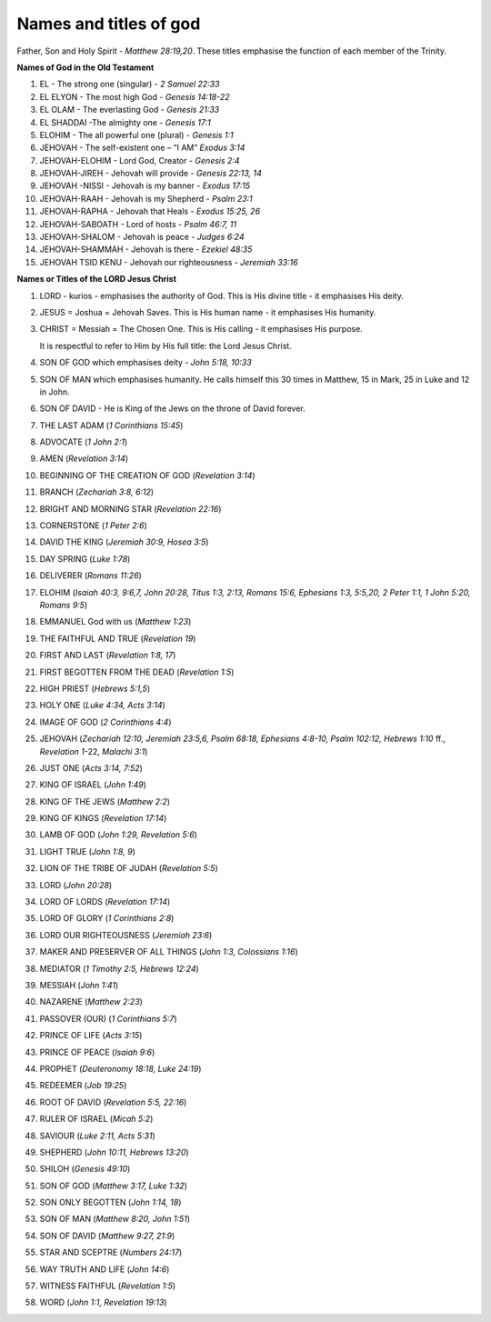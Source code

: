 Names and titles of god
~~~~~~~~~~~~~~~~~~~~~~~

Father, Son and Holy Spirit - `Matthew 28:19,20`. These titles emphasise the function of each member of the Trinity.

**Names of God in the Old Testament**

1. EL - The strong one (singular) - `2 Samuel 22:33`

#. EL ELYON - The most high God - `Genesis 14:18-22`

#. EL OLAM - The everlasting God - `Genesis 21:33`

#. EL SHADDAI -The almighty one - `Genesis 17:1`

#. ELOHIM - The all powerful one (plural) - `Genesis 1:1`

#. JEHOVAH - The self-existent one – “I AM” `Exodus 3:14`

#. JEHOVAH-ELOHIM - Lord God, Creator - `Genesis 2:4`

#. JEHOVAH-JIREH - Jehovah will provide - `Genesis 22:13, 14`

#. JEHOVAH -NISSI - Jehovah is my banner - `Exodus 17:15`

#. JEHOVAH-RAAH - Jehovah is my Shepherd - `Psalm 23:1`

#. JEHOVAH-RAPHA - Jehovah that Heals - `Exodus 15:25, 26`

#. JEHOVAH-SABOATH - Lord of hosts - `Psalm 46:7, 11`

#. JEHOVAH-SHALOM - Jehovah is peace - `Judges 6:24`

#. JEHOVAH-SHAMMAH - Jehovah is there - `Ezekiel 48:35`

#. JEHOVAH TSID KENU - Jehovah our righteousness - `Jeremiah 33:16`

**Names or Titles of the LORD Jesus Christ**

#. LORD - kurios - emphasises the authority of God. This is His divine title - it emphasises His deity.

#. JESUS = Joshua = Jehovah Saves. This is His human name - it emphasises His humanity.

#. CHRIST = Messiah = The Chosen One. This is His calling - it emphasises His purpose.

   It is respectful to refer to Him by His full title: the Lord Jesus Christ.

#. SON OF GOD which emphasises deity - `John 5:18, 10:33`

#. SON OF MAN which emphasises humanity. He calls himself this 30 times in Matthew, 15 in Mark, 25 in Luke and 12 in John.

#. SON OF DAVID - He is King of the Jews on the throne of David forever.

#. THE LAST ADAM (`1 Corinthians 15:45`)

#. ADVOCATE (`1 John 2:1`)

#. AMEN (`Revelation 3:14`)

#. BEGINNING OF THE CREATION OF GOD (`Revelation 3:14`)

#. BRANCH (`Zechariah 3:8, 6:12`)

#. BRIGHT AND MORNING STAR (`Revelation 22:16`)

#. CORNERSTONE (`1 Peter 2:6`)

#. DAVID THE KING (`Jeremiah 30:9, Hosea 3:5`)

#. DAY SPRING (`Luke 1:78`)

#. DELIVERER (`Romans 11:26`)

#. ELOHIM (`Isaiah 40:3, 9:6,7, John 20:28, Titus 1:3, 2:13, Romans 15:6, Ephesians 1:3, 5:5,20, 2 Peter 1:1, 1 John 5:20, Romans 9:5`)

#. EMMANUEL God with us (`Matthew 1:23`)

#. THE FAITHFUL AND TRUE (`Revelation 19`)

#. FIRST AND LAST (`Revelation 1:8, 17`)

#. FIRST BEGOTTEN FROM THE DEAD (`Revelation 1:5`)

#. HIGH PRIEST (`Hebrews 5:1,5`)

#. HOLY ONE (`Luke 4:34, Acts 3:14`)

#. IMAGE OF GOD (`2 Corinthians 4:4`)

#. JEHOVAH (`Zechariah 12:10, Jeremiah 23:5,6, Psalm 68:18, Ephesians 4:8-10, Psalm 102:12, Hebrews 1:10` ff., `Revelation 1`-22, `Malachi 3:1`)

#. JUST ONE (`Acts 3:14, 7:52`)

#. KING OF ISRAEL (`John 1:49`)

#. KING OF THE JEWS (`Matthew 2:2`)

#. KING OF KINGS (`Revelation 17:14`)

#. LAMB OF GOD (`John 1:29, Revelation 5:6`)

#. LIGHT TRUE (`John 1:8, 9`)

#. LION OF THE TRIBE OF JUDAH (`Revelation 5:5`)

#. LORD (`John 20:28`)

#. LORD OF LORDS (`Revelation 17:14`)

#. LORD OF GLORY (`1 Corinthians 2:8`)

#. LORD OUR RIGHTEOUSNESS (`Jeremiah 23:6`)

#. MAKER AND PRESERVER OF ALL THINGS (`John 1:3, Colossians 1:16`)

#. MEDIATOR (`1 Timothy 2:5, Hebrews 12:24`)

#. MESSIAH (`John 1:41`)

#. NAZARENE (`Matthew 2:23`)

#. PASSOVER (OUR) (`1 Corinthians 5:7`)

#. PRINCE OF LIFE (`Acts 3:15`)

#. PRINCE OF PEACE (`Isaiah 9:6`)

#. PROPHET (`Deuteronomy 18:18, Luke 24:19`)

#. REDEEMER (`Job 19:25`)

#. ROOT OF DAVID (`Revelation 5:5, 22:16`)

#. RULER OF ISRAEL (`Micah 5:2`)

#. SAVIOUR (`Luke 2:11, Acts 5:31`)

#. SHEPHERD (`John 10:11, Hebrews 13:20`)

#. SHILOH (`Genesis 49:10`)

#. SON OF GOD (`Matthew 3:17, Luke 1:32`)

#. SON ONLY BEGOTTEN (`John 1:14, 18`)

#. SON OF MAN (`Matthew 8:20, John 1:51`)

#. SON OF DAVID (`Matthew 9:27, 21:9`)

#. STAR AND SCEPTRE (`Numbers 24:17`)

#. WAY TRUTH AND LIFE (`John 14:6`)

#. WITNESS FAITHFUL (`Revelation 1:5`)

#. WORD (`John 1:1, Revelation 19:13`)



